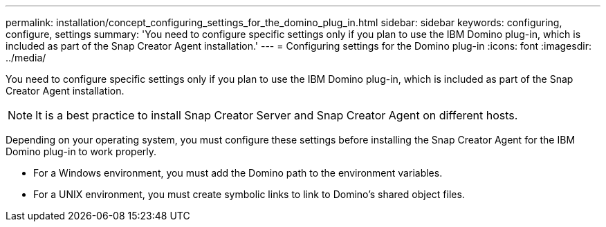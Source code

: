 ---
permalink: installation/concept_configuring_settings_for_the_domino_plug_in.html
sidebar: sidebar
keywords: configuring, configure, settings
summary: 'You need to configure specific settings only if you plan to use the IBM Domino plug-in, which is included as part of the Snap Creator Agent installation.'
---
= Configuring settings for the Domino plug-in
:icons: font
:imagesdir: ../media/

[.lead]
You need to configure specific settings only if you plan to use the IBM Domino plug-in, which is included as part of the Snap Creator Agent installation.

NOTE: It is a best practice to install Snap Creator Server and Snap Creator Agent on different hosts.

Depending on your operating system, you must configure these settings before installing the Snap Creator Agent for the IBM Domino plug-in to work properly.

* For a Windows environment, you must add the Domino path to the environment variables.
* For a UNIX environment, you must create symbolic links to link to Domino's shared object files.
